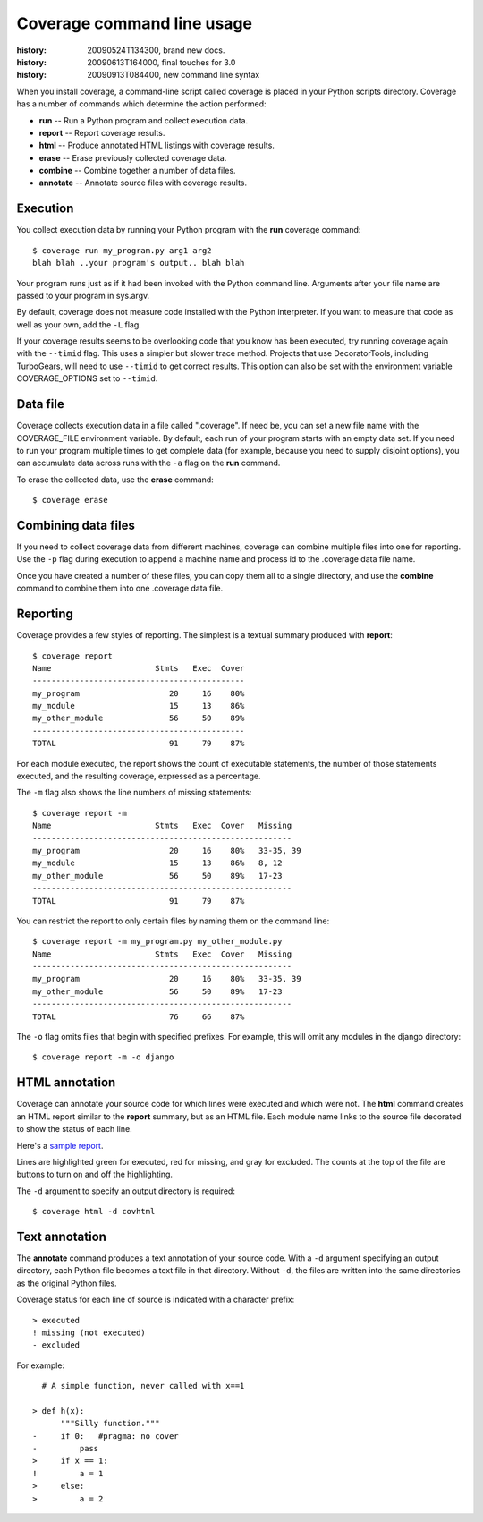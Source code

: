 .. _cmd:

===========================
Coverage command line usage
===========================

:history: 20090524T134300, brand new docs.
:history: 20090613T164000, final touches for 3.0
:history: 20090913T084400, new command line syntax

.. highlight:: console

When you install coverage, a command-line script called coverage is placed in
your Python scripts directory.  Coverage has a number of commands which 
determine the action performed:

* **run** -- Run a Python program and collect execution data.

* **report** -- Report coverage results.

* **html** -- Produce annotated HTML listings with coverage results.

* **erase** -- Erase previously collected coverage data.

* **combine** -- Combine together a number of data files.

* **annotate** -- Annotate source files with coverage results.



Execution
---------

You collect execution data by running your Python program with the **run**
coverage command::

    $ coverage run my_program.py arg1 arg2
    blah blah ..your program's output.. blah blah

Your program runs just as if it had been invoked with the Python command line.
Arguments after your file name are passed to your program in sys.argv.

By default, coverage does not measure code installed with the Python interpreter.
If you want to measure that code as well as your own, add the ``-L`` flag.

If your coverage results seems to be overlooking code that you know has been
executed, try running coverage again with the ``--timid`` flag.  This uses a simpler
but slower trace method.  Projects that use DecoratorTools, including TurboGears,
will need to use ``--timid`` to get correct results.  This option can also be set
with the environment variable COVERAGE_OPTIONS set to ``--timid``.



Data file
---------

Coverage collects execution data in a file called ".coverage".  If need be, you can
set a new file name with the COVERAGE_FILE environment variable.  By default,
each run of your program starts with an empty data set.  If you need to run your
program multiple times to get complete data (for example, because you need to
supply disjoint options), you can accumulate data across runs with the ``-a``
flag on the **run** command.  

To erase the collected data, use the **erase** command::

    $ coverage erase



Combining data files
--------------------

If you need to collect coverage data from different machines, coverage can
combine multiple files into one for reporting.  Use the ``-p`` flag during
execution to append a machine name and process id to the .coverage data file
name.

Once you have created a number of these files, you can copy them all to a single
directory, and use the **combine** command to combine them into one .coverage
data file.


Reporting
---------

Coverage provides a few styles of reporting.  The simplest is a textual summary
produced with **report**::

    $ coverage report
    Name                      Stmts   Exec  Cover
    ---------------------------------------------
    my_program                   20     16    80%
    my_module                    15     13    86%
    my_other_module              56     50    89%
    ---------------------------------------------
    TOTAL                        91     79    87%

For each module executed, the report shows the count of executable statements,
the number of those statements executed, and the resulting coverage, expressed
as a percentage.

The ``-m`` flag also shows the line numbers of missing statements::

    $ coverage report -m 
    Name                      Stmts   Exec  Cover   Missing
    -------------------------------------------------------
    my_program                   20     16    80%   33-35, 39
    my_module                    15     13    86%   8, 12
    my_other_module              56     50    89%   17-23
    -------------------------------------------------------
    TOTAL                        91     79    87%

You can restrict the report to only certain files by naming them on the
command line::

    $ coverage report -m my_program.py my_other_module.py
    Name                      Stmts   Exec  Cover   Missing
    -------------------------------------------------------
    my_program                   20     16    80%   33-35, 39
    my_other_module              56     50    89%   17-23
    -------------------------------------------------------
    TOTAL                        76     66    87%

The ``-o`` flag omits files that begin with specified prefixes. For example, this
will omit any modules in the django directory::

    $ coverage report -m -o django



HTML annotation
---------------

Coverage can annotate your source code for which lines were executed
and which were not.  The **html** command creates an HTML report similar to the
**report** summary, but as an HTML file.  Each module name links to the source
file decorated to show the status of each line.

Here's a `sample report </code/coverage/sample_html/index.html>`_.

Lines are highlighted green for executed, red for missing, and gray for
excluded.  The counts at the top of the file are buttons to turn on and off
the highlighting.

The ``-d`` argument to specify an output directory is required::

    $ coverage html -d covhtml


Text annotation
---------------

The **annotate** command produces a text annotation of your source code.  With a
``-d`` argument specifying an output directory, each Python file becomes a text
file in that directory.  Without ``-d``, the files are written into the same
directories as the original Python files.

Coverage status for each line of source is indicated with a character prefix::

    > executed
    ! missing (not executed)
    - excluded

For example::

      # A simple function, never called with x==1
      
    > def h(x):
          """Silly function."""
    -     if 0:   #pragma: no cover
    -         pass
    >     if x == 1:
    !         a = 1
    >     else:
    >         a = 2
  
